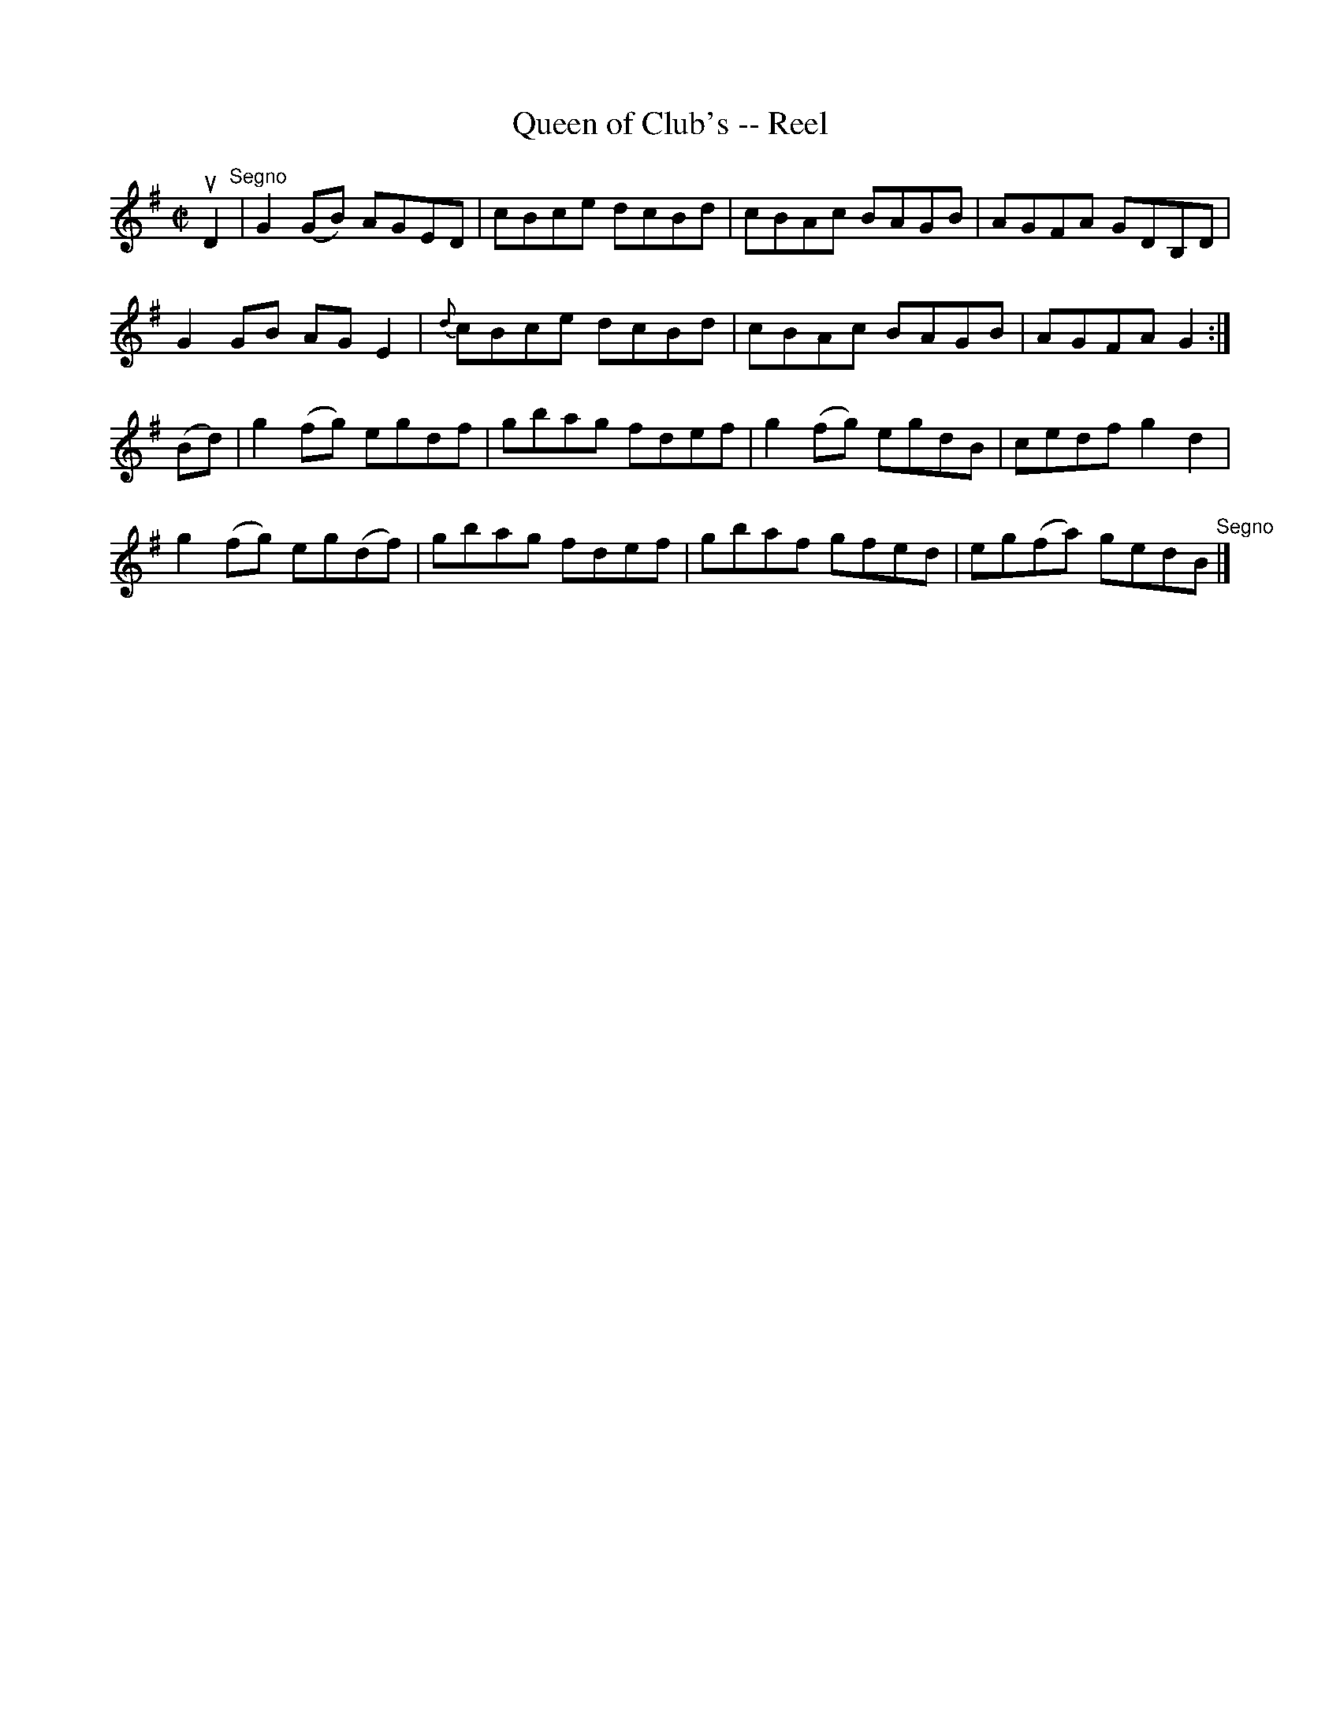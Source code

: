 X: 1
T:Queen of Club's -- Reel
M:C|
L:1/8
R:reel
B:Ryan's Mammoth Collection
N:225
Z:Contributed by Ray Davies,  ray:davies99.freeserve.co.uk
K:G
uD2"^Segno"|\
G2(GB) AGED | cBce dcBd | cBAc BAGB | AGFA GDB,D |
G2GB AGE2 | {d}cBce dcBd | cBAc BAGB | AGFA G2:|
(Bd)|\
g2(fg) egdf | gbag fdef | g2(fg) egdB | cedf g2d2 |
g2(fg) eg(df) | gbag fdef | gbaf gfed | eg(fa) gedB "^Segno"|]
